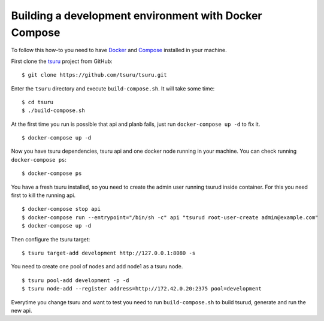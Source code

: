 .. Copyright 2017 tsuru authors. All rights reserved.
   Use of this source code is governed by a BSD-style
   license that can be found in the LICENSE file.

++++++++++++++++++++++++++++++++++++++++++++++++++++++
Building a development environment with Docker Compose
++++++++++++++++++++++++++++++++++++++++++++++++++++++

To follow this how-to you need to have Docker_ and Compose_ installed in your machine.

First clone the tsuru_ project from GitHub:

::

    $ git clone https://github.com/tsuru/tsuru.git

Enter the ``tsuru`` directory and execute ``build-compose.sh``. It will
take some time:

::

    $ cd tsuru
    $ ./build-compose.sh

At the first time you run is possible that api and planb fails, just run ``docker-compose up -d`` to fix it.
::

    $ docker-compose up -d

Now you have tsuru dependencies, tsuru api and one docker node running in your machine. You can check
running ``docker-compose ps``:

::

    $ docker-compose ps

You have a fresh tsuru installed, so you need to create the admin user running tsurud inside container. 
For this you need first to kill the running api.

::

    $ docker-compose stop api
    $ docker-compose run --entrypoint="/bin/sh -c" api "tsurud root-user-create admin@example.com"
    $ docker-compose up -d

Then configure the tsuru target:

::

    $ tsuru target-add development http://127.0.0.1:8080 -s

You need to create one pool of nodes and add node1 as a tsuru node.
::

    $ tsuru pool-add development -p -d
    $ tsuru node-add --register address=http://172.42.0.20:2375 pool=development

Everytime you change tsuru and want to test you need to run ``build-compose.sh`` to build tsurud, generate and run the new api.

.. _Docker: https://docs.docker.com/engine/installation/
.. _Compose: https://docs.docker.com/compose/install/
.. _tsuru: https://github.com/tsuru/tsuru